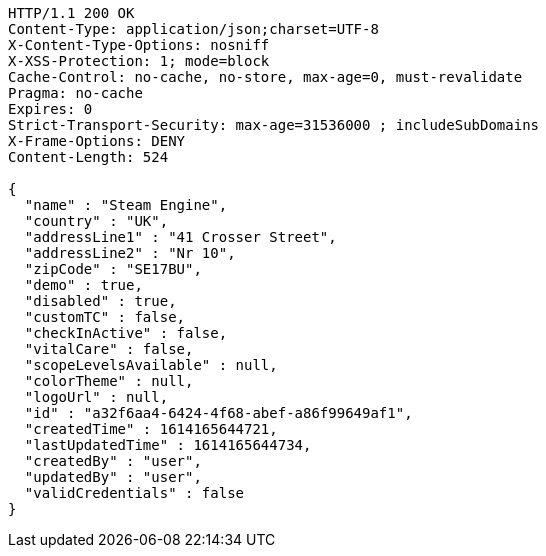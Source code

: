 [source,http,options="nowrap"]
----
HTTP/1.1 200 OK
Content-Type: application/json;charset=UTF-8
X-Content-Type-Options: nosniff
X-XSS-Protection: 1; mode=block
Cache-Control: no-cache, no-store, max-age=0, must-revalidate
Pragma: no-cache
Expires: 0
Strict-Transport-Security: max-age=31536000 ; includeSubDomains
X-Frame-Options: DENY
Content-Length: 524

{
  "name" : "Steam Engine",
  "country" : "UK",
  "addressLine1" : "41 Crosser Street",
  "addressLine2" : "Nr 10",
  "zipCode" : "SE17BU",
  "demo" : true,
  "disabled" : true,
  "customTC" : false,
  "checkInActive" : false,
  "vitalCare" : false,
  "scopeLevelsAvailable" : null,
  "colorTheme" : null,
  "logoUrl" : null,
  "id" : "a32f6aa4-6424-4f68-abef-a86f99649af1",
  "createdTime" : 1614165644721,
  "lastUpdatedTime" : 1614165644734,
  "createdBy" : "user",
  "updatedBy" : "user",
  "validCredentials" : false
}
----